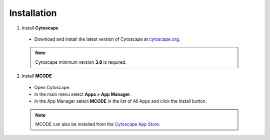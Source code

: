 ============
Installation
============

1. Install **Cytoscape**

  * Download and install the latest version of Cytoscape at `cytoscape.org <https://cytoscape.org/download.html>`_.

  .. note:: Cytoscape minimum version **3.8** is required.

2. Install **MCODE**

  * Open Cytoscape.
  * In the main menu select **Apps > App Manager**.
  * In the App Manager select **MCODE** in the list of All Apps and click the Install button.

  .. note:: MCODE can also be installed from the `Cytoscape App Store <https://apps.cytoscape.org/apps/mcode>`_.
